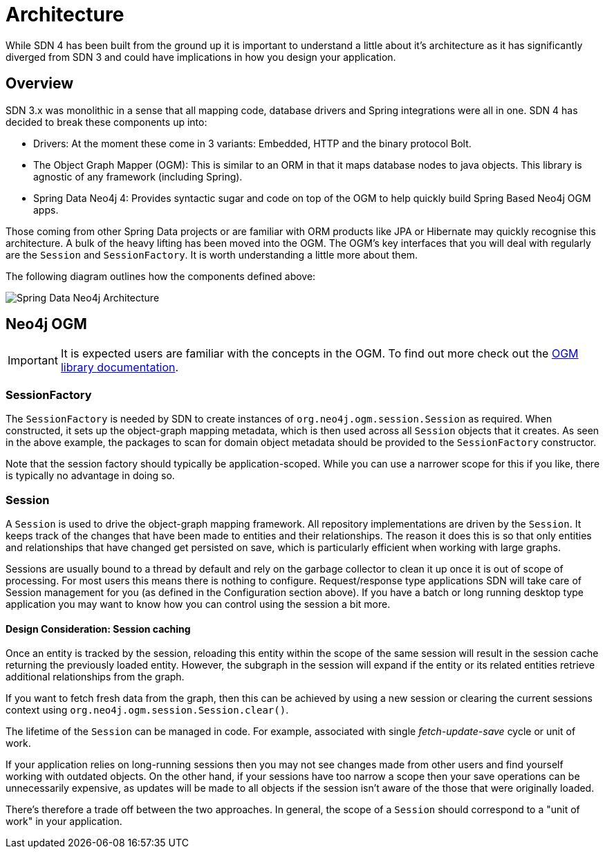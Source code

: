 [[reference.architecture]]
= Architecture

While SDN 4 has been built from the ground up it is important to understand a little about it's architecture as it has significantly
diverged from SDN 3 and could have implications in how you design your application.


== Overview

SDN 3.x was monolithic in a sense that all mapping code, database drivers and Spring integrations were all in one.  SDN 4 has decided to
break these components up into:

* Drivers: At the moment these come in 3 variants: Embedded, HTTP and the binary protocol Bolt.
* The Object Graph Mapper (OGM): This is similar to an ORM in that it maps database nodes to java objects. This library is agnostic of any framework (including Spring).
* Spring Data Neo4j 4: Provides syntactic sugar and code on top of the OGM to help quickly build Spring Based Neo4j OGM apps.

Those coming from other Spring Data projects or are familiar with ORM products like JPA or Hibernate may quickly recognise this architecture.
A bulk of the heavy lifting has been moved into the OGM. The OGM's key interfaces that you will deal with regularly are the `Session` and
`SessionFactory`. It is worth understanding a little more about them.

The following diagram outlines how the components defined above:

image::SDN-Architecture.png[Spring Data Neo4j Architecture,align="center"]


== Neo4j OGM

[IMPORTANT]
It is expected users are familiar with the concepts in the OGM. To find out more check out the http://neo4j.com/docs/ogm-manual/current/[OGM library documentation].

=== SessionFactory

The `SessionFactory` is needed by SDN to create instances of `org.neo4j.ogm.session.Session` as required.
When constructed, it sets up the object-graph mapping metadata, which is then used across all `Session` objects that it creates.
As seen in the above example, the packages to scan for domain object metadata should be provided to the `SessionFactory` constructor.

Note that the session factory should typically be application-scoped.
While you can use a narrower scope for this if you like, there is typically no advantage in doing so.

[[reference.architecture.session]]
=== Session

A `Session` is used to drive the object-graph mapping framework. All repository implementations are driven by the `Session`.
It keeps track of the changes that have been made to entities and their relationships.
The reason it does this is so that only entities and relationships that have changed get persisted on save, which is particularly efficient when working with large graphs.


Sessions are usually bound to a thread by default and rely on the garbage collector to clean it up once it is out of scope of processing.
For most users this means there is nothing to configure.
Request/response type applications SDN will take care of Session management for you (as defined in the Configuration section above).
If you have a batch or long running desktop type application you may want to know how you can control using the session a bit more.

==== Design Consideration: Session caching

Once an entity is tracked by the session, reloading this entity within the scope of the same session will result in the session cache
returning the previously loaded entity. However, the subgraph in the session will expand if the entity or its related
entities retrieve additional relationships from the graph.

If you want to fetch fresh data from the graph, then this can be achieved by using a new session or clearing the current
sessions context using `org.neo4j.ogm.session.Session.clear()`.

The lifetime of the `Session` can be managed in code. For example, associated with single _fetch-update-save_ cycle or unit of work.

If your application relies on long-running sessions then you may not see changes made from other users and find yourself working with outdated objects.
On the other hand, if your sessions have too narrow a scope then your save operations can be unnecessarily expensive, as updates will be made to all objects if the session isn't aware of the those that were originally loaded.

There's therefore a trade off between the two approaches.
In general, the scope of a `Session` should correspond to a "unit of work" in your application.

